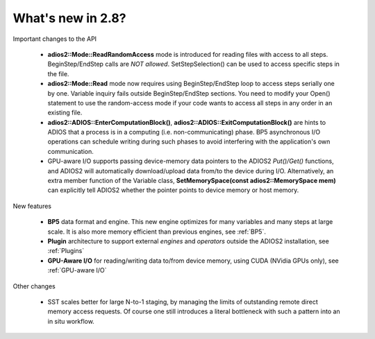 ##################
What's new in 2.8?
##################

Important changes to the API

  * **adios2::Mode::ReadRandomAccess** mode is introduced for reading files with access to all steps. 
    BeginStep/EndStep calls are *NOT allowed*. SetStepSelection() can be used to access specific steps in the file. 
  * **adios2::Mode::Read** mode now requires using BeginStep/EndStep loop to access steps serially one by one. Variable inquiry 
    fails outside BeginStep/EndStep sections. You need to modify your Open() statement to use the random-access mode if your
    code wants to access all steps in any order in an existing file.
  * **adios2::ADIOS::EnterComputationBlock()**, **adios2::ADIOS::ExitComputationBlock()** are hints to ADIOS that a process is in a computing (i.e. non-communicating) phase. BP5 asynchronous I/O operations can schedule writing during such phases to avoid interfering with the application's own communication. 
  * GPU-aware I/O supports passing device-memory data pointers to the ADIOS2 `Put()/Get()` functions, and ADIOS2 will automatically download/upload data from/to the device during I/O. Alternatively, an extra member function of the Variable class, **SetMemorySpace(const adios2::MemorySpace mem)** can explicitly tell ADIOS2 whether the pointer points to device memory or host memory.

New features

   * **BP5** data format and engine. This new engine optimizes for many variables and many steps at large scale. 
     It is also more memory efficient than previous engines, see :ref:`BP5`. 
   * **Plugin** architecture to support external *engines* and *operators* outside the ADIOS2 installation, see :ref:`Plugins` 
   * **GPU-Aware I/O** for reading/writing data to/from device memory, using CUDA (NVidia GPUs only), see :ref:`GPU-aware I/O`

Other changes

   * SST scales better for large N-to-1 staging, by managing the limits of outstanding remote direct memory access requests. 
     Of course one still introduces a literal bottleneck with such a pattern into an in situ workflow. 

